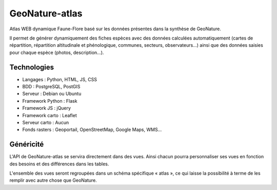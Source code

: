 GeoNature-atlas
===============

.. image :: docs/images/GeoNature-logo-v0.png

Atlas WEB dynamique Faune-Flore basé sur les données présentes dans la synthèse de GeoNature.

Il permet de générer dynamiquement des fiches espèces avec des données calculées automatiquement (cartes de répartition, répartition altitudinale et phénologique, communes, secteurs, observateurs...) ainsi que des données saisies pour chaque espèce (photos, description...). 

.. image :: docs/images/geonature-atlas-devpreview.jpg

Technologies
------------

- Langages : Python, HTML, JS, CSS
- BDD : PostgreSQL, PostGIS
- Serveur : Debian ou Ubuntu
- Framework Python : Flask
- Framework JS : jQuery
- Framework carto : Leaflet
- Serveur carto : Aucun
- Fonds rasters : Geoportail, OpenStreetMap, Google Maps, WMS...

Généricité
----------

L'API de GeoNature-atlas se servira directement dans des vues. Ainsi chacun pourra personnaliser ses vues en fonction des besoins et des différences dans les tables. 

L'ensemble des vues seront regroupées dans un schéma spécifique « atlas », ce qui laisse la possibilité à terme de les remplir avec autre chose que GeoNature.
